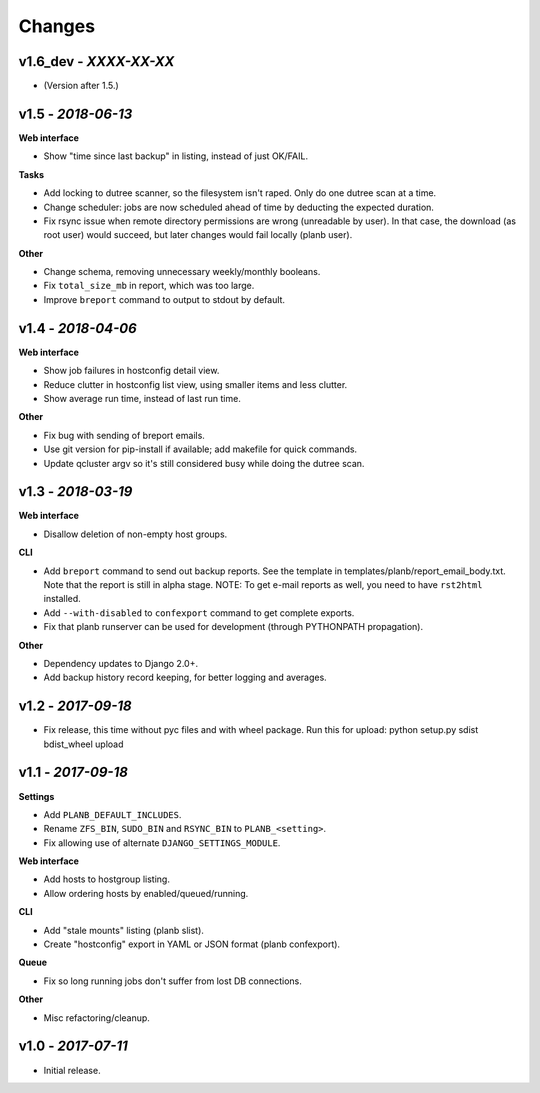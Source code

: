 Changes
-------

v1.6_dev - *XXXX-XX-XX*
~~~~~~~~~~~~~~~~~~~~~~~

- (Version after 1.5.)


v1.5 - *2018-06-13*
~~~~~~~~~~~~~~~~~~~

**Web interface**

- Show "time since last backup" in listing, instead of just OK/FAIL.

**Tasks**

- Add locking to dutree scanner, so the filesystem isn't raped. Only do
  one dutree scan at a time.
- Change scheduler: jobs are now scheduled ahead of time by deducting
  the expected duration.
- Fix rsync issue when remote directory permissions are wrong
  (unreadable by user). In that case, the download (as root user) would
  succeed, but later changes would fail locally (planb user).

**Other**

- Change schema, removing unnecessary weekly/monthly booleans.
- Fix ``total_size_mb`` in report, which was too large.
- Improve ``breport`` command to output to stdout by default.


v1.4 - *2018-04-06*
~~~~~~~~~~~~~~~~~~~

**Web interface**

- Show job failures in hostconfig detail view.
- Reduce clutter in hostconfig list view, using smaller items and less
  clutter.
- Show average run time, instead of last run time.

**Other**

- Fix bug with sending of breport emails.
- Use git version for pip-install if available; add makefile for quick
  commands.
- Update qcluster argv so it's still considered busy while doing the
  dutree scan.


v1.3 - *2018-03-19*
~~~~~~~~~~~~~~~~~~~

**Web interface**

- Disallow deletion of non-empty host groups.

**CLI**

- Add ``breport`` command to send out backup reports. See the template
  in templates/planb/report_email_body.txt. Note that the report is
  still in alpha stage. NOTE: To get e-mail reports as well, you need
  to have ``rst2html`` installed.
- Add ``--with-disabled`` to ``confexport`` command to get complete
  exports.
- Fix that planb runserver can be used for development (through
  PYTHONPATH propagation).

**Other**

- Dependency updates to Django 2.0+.
- Add backup history record keeping, for better logging and averages.


v1.2 - *2017-09-18*
~~~~~~~~~~~~~~~~~~~

- Fix release, this time without pyc files and with wheel package.
  Run this for upload: python setup.py sdist bdist_wheel upload


v1.1 - *2017-09-18*
~~~~~~~~~~~~~~~~~~~

**Settings**

- Add ``PLANB_DEFAULT_INCLUDES``.
- Rename ``ZFS_BIN``, ``SUDO_BIN`` and ``RSYNC_BIN`` to ``PLANB_<setting>``.
- Fix allowing use of alternate ``DJANGO_SETTINGS_MODULE``.

**Web interface**

- Add hosts to hostgroup listing.
- Allow ordering hosts by enabled/queued/running.

**CLI**

- Add "stale mounts" listing (planb slist).
- Create "hostconfig" export in YAML or JSON format (planb confexport).

**Queue**

- Fix so long running jobs don't suffer from lost DB connections.

**Other**

- Misc refactoring/cleanup.


v1.0 - *2017-07-11*
~~~~~~~~~~~~~~~~~~~

- Initial release.
